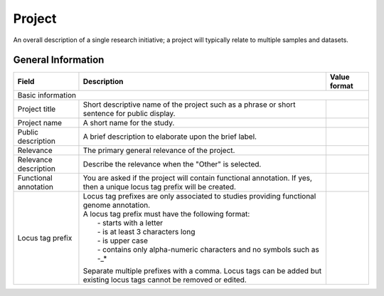 Project
========

An overall description of a single research initiative; a project will typically relate to multiple samples and datasets.

General Information
-------------------


+-----------------------+----------------------------------------------------------------------------------------------+--------------------+
| Field                 | Description                                                                                  | Value format       |
+=======================+==============================================================================================+====================+
| Basic information                                                                                                                         |
+-----------------------+----------------------------------------------------------------------------------------------+--------------------+
| Project title         | Short descriptive name of the project such as a phrase or short sentence for public display. |                    |
+-----------------------+----------------------------------------------------------------------------------------------+--------------------+
| Project name          | A short name for the study.                                                                  |                    |
+-----------------------+----------------------------------------------------------------------------------------------+--------------------+
| Public description    | A brief description to elaborate upon the brief label.                                       |                    |
+-----------------------+----------------------------------------------------------------------------------------------+--------------------+
| Relevance             | The primary general relevance of the project.                                                |                    |
+-----------------------+----------------------------------------------------------------------------------------------+--------------------+
| Relevance description | Describe the relevance when the "Other" is selected.                                         |                    |
+-----------------------+----------------------------------------------------------------------------------------------+--------------------+
| Functional annotation | You are asked if the project will contain functional annotation. If yes, then a unique locus |                    |
|                       | tag prefix will be created.                                                                  |                    |
+-----------------------+----------------------------------------------------------------------------------------------+--------------------+
| Locus tag prefix      | | Locus tag prefixes are only associated to studies providing functional genome annotation.  |                    |
|                       | | A locus tag prefix must have the following format:                                         |                    |
|                       | |  - starts with a letter                                                                    |                    |
|                       | |  - is at least 3 characters long                                                           |                    |
|                       | |  - is upper case                                                                           |                    |
|                       | |  - contains only alpha-numeric characters and no symbols such as -_*                       |                    |
|                       | Separate multiple prefixes with a comma. Locus tags can be added but existing locus tags     |                    |
|                       | cannot be removed or edited.                                                                 |                    |
+-----------------------+----------------------------------------------------------------------------------------------+--------------------+

